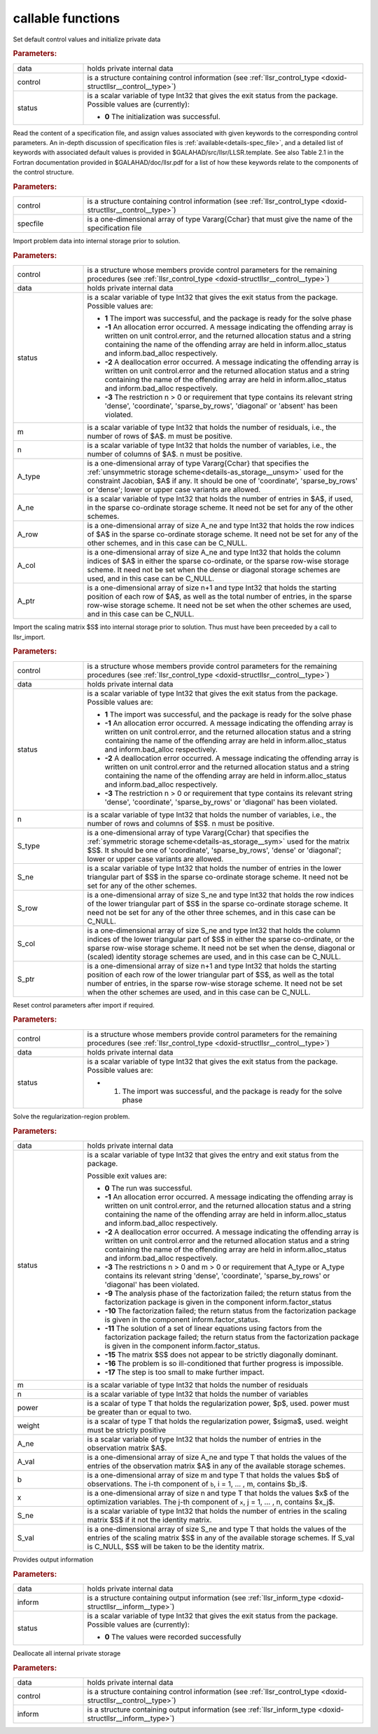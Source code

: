 callable functions
------------------

.. index:: pair: function; llsr_initialize
.. _doxid-galahad__llsr_8h_1a926f9824ab2e2bc71450a4d0b483879d:

.. ref-code-block:: julia
	:class: doxyrest-title-code-block

        function llsr_initialize(T, data, control, status)

Set default control values and initialize private data



.. rubric:: Parameters:

.. list-table::
	:widths: 20 80

	*
		- data

		- holds private internal data

	*
		- control

		- is a structure containing control information (see :ref:`llsr_control_type <doxid-structllsr__control__type>`)

	*
		- status

		- is a scalar variable of type Int32 that gives the exit
		  status from the package. Possible values are
		  (currently):

		  * **0**
                    The initialization was successful.

.. index:: pair: function; llsr_read_specfile
.. _doxid-galahad__llsr_8h_1a01bf988188420284ac4c125fef947efb:

.. ref-code-block:: julia
	:class: doxyrest-title-code-block

        function llsr_read_specfile(T, control, specfile)

Read the content of a specification file, and assign values associated
with given keywords to the corresponding control parameters.  An
in-depth discussion of specification files is
:ref:`available<details-spec_file>`, and a detailed list of keywords
with associated default values is provided in
\$GALAHAD/src/llsr/LLSR.template.  See also Table 2.1 in the Fortran
documentation provided in \$GALAHAD/doc/llsr.pdf for a list of how these
keywords relate to the components of the control structure.

.. rubric:: Parameters:

.. list-table::
	:widths: 20 80

	*
		- control

		- is a structure containing control information (see :ref:`llsr_control_type <doxid-structllsr__control__type>`)

	*
		- specfile

		- is a one-dimensional array of type Vararg{Cchar} that must give the name of the specification file

.. index:: pair: function; llsr_import
.. _doxid-galahad__llsr_8h_1ac2dd0bee9270e6295c63a5365186070f:

.. ref-code-block:: julia
	:class: doxyrest-title-code-block

        function llsr_import(T, control, data, status, m, n, 
                             A_type, A_ne, A_row, A_col, A_ptr)

Import problem data into internal storage prior to solution.



.. rubric:: Parameters:

.. list-table::
	:widths: 20 80

	*
		- control

		- is a structure whose members provide control parameters for the remaining procedures (see :ref:`llsr_control_type <doxid-structllsr__control__type>`)

	*
		- data

		- holds private internal data

	*
		- status

		- is a scalar variable of type Int32 that gives the exit
		  status from the package. Possible values are:

		  * **1**
                    The import was successful, and the package is ready
                    for the solve phase

		  * **-1**
                    An allocation error occurred. A message indicating
                    the offending array is written on unit
                    control.error, and the returned allocation status
                    and a string containing the name of the offending
                    array are held in inform.alloc_status and
                    inform.bad_alloc respectively.

		  * **-2**
                    A deallocation error occurred. A message indicating
                    the offending array is written on unit control.error
                    and the returned allocation status and a string
                    containing the name of the offending array are held
                    in inform.alloc_status and inform.bad_alloc
                    respectively.

		  * **-3**
                    The restriction n > 0 or requirement that type
                    contains its relevant string 'dense', 'coordinate',
                    'sparse_by_rows', 'diagonal' or 'absent' has been
                    violated.

	*
		- m

		- is a scalar variable of type Int32 that holds the number of residuals, i.e., the number of rows of $A$. m must be positive.

	*
		- n

		- is a scalar variable of type Int32 that holds the number of variables, i.e., the number of columns of $A$. n must be positive.

	*
		- A_type

		- is a one-dimensional array of type Vararg{Cchar} that specifies the :ref:`unsymmetric storage scheme<details-as_storage__unsym>` used for the constraint Jacobian, $A$ if any. It should be one of 'coordinate', 'sparse_by_rows' or 'dense'; lower or upper case variants are allowed.

	*
		- A_ne

		- is a scalar variable of type Int32 that holds the number of entries in $A$, if used, in the sparse co-ordinate storage scheme. It need not be set for any of the other schemes.

	*
		- A_row

		- is a one-dimensional array of size A_ne and type Int32 that holds the row indices of $A$ in the sparse co-ordinate storage scheme. It need not be set for any of the other schemes, and in this case can be C_NULL.

	*
		- A_col

		- is a one-dimensional array of size A_ne and type Int32 that holds the column indices of $A$ in either the sparse co-ordinate, or the sparse row-wise storage scheme. It need not be set when the dense or diagonal storage schemes are used, and in this case can be C_NULL.

	*
		- A_ptr

		- is a one-dimensional array of size n+1 and type Int32 that holds the starting position of each row of $A$, as well as the total number of entries, in the sparse row-wise storage scheme. It need not be set when the other schemes are used, and in this case can be C_NULL.

.. index:: pair: function; llsr_import_scaling
.. _doxid-galahad__llsr_8h_1a75f3108d65fc8100776af18f6adf4c2c:

.. ref-code-block:: julia
	:class: doxyrest-title-code-block

        function llsr_import_scaling(T, control, data, status, n, 
                                     S_type, S_ne, S_row, S_col, S_ptr)

Import the scaling matrix $S$ into internal storage prior to solution. Thus must have been preceeded by a call to llsr_import.



.. rubric:: Parameters:

.. list-table::
	:widths: 20 80

	*
		- control

		- is a structure whose members provide control parameters for the remaining procedures (see :ref:`llsr_control_type <doxid-structllsr__control__type>`)

	*
		- data

		- holds private internal data

	*
		- status

		- is a scalar variable of type Int32 that gives the exit
		  status from the package. Possible values are:

		  * **1**
                    The import was successful, and the package is ready
                    for the solve phase

		  * **-1**
                    An allocation error occurred. A message indicating
                    the offending array is written on unit
                    control.error, and the returned allocation status
                    and a string containing the name of the offending
                    array are held in inform.alloc_status and
                    inform.bad_alloc respectively.

		  * **-2**
                    A deallocation error occurred. A message indicating
                    the offending array is written on unit control.error
                    and the returned allocation status and a string
                    containing the name of the offending array are held
                    in inform.alloc_status and inform.bad_alloc
                    respectively.

		  * **-3**
                    The restriction n > 0 or requirement that type
                    contains its relevant string 'dense', 'coordinate',
                    'sparse_by_rows' or 'diagonal' has been violated.

	*
		- n

		- is a scalar variable of type Int32 that holds the number of variables, i.e., the number of rows and columns of $S$. n must be positive.

	*
		- S_type

		- is a one-dimensional array of type Vararg{Cchar} that specifies the :ref:`symmetric storage scheme<details-as_storage__sym>` used for the matrix $S$. It should be one of 'coordinate', 'sparse_by_rows', 'dense' or 'diagonal'; lower or upper case variants are allowed.

	*
		- S_ne

		- is a scalar variable of type Int32 that holds the number of entries in the lower triangular part of $S$ in the sparse co-ordinate storage scheme. It need not be set for any of the other schemes.

	*
		- S_row

		- is a one-dimensional array of size S_ne and type Int32 that holds the row indices of the lower triangular part of $S$ in the sparse co-ordinate storage scheme. It need not be set for any of the other three schemes, and in this case can be C_NULL.

	*
		- S_col

		- is a one-dimensional array of size S_ne and type Int32 that holds the column indices of the lower triangular part of $S$ in either the sparse co-ordinate, or the sparse row-wise storage scheme. It need not be set when the dense, diagonal or (scaled) identity storage schemes are used, and in this case can be C_NULL.

	*
		- S_ptr

		- is a one-dimensional array of size n+1 and type Int32 that holds the starting position of each row of the lower triangular part of $S$, as well as the total number of entries, in the sparse row-wise storage scheme. It need not be set when the other schemes are used, and in this case can be C_NULL.

.. index:: pair: function; llsr_reset_control
.. _doxid-galahad__llsr_8h_1a9a9e3ae8ce66a5b7933b06061208c50c:

.. ref-code-block:: julia
	:class: doxyrest-title-code-block

        function llsr_reset_control(T, control, data, status)

Reset control parameters after import if required.

.. rubric:: Parameters:

.. list-table::
	:widths: 20 80

	*
		- control

		- is a structure whose members provide control parameters for the remaining procedures (see :ref:`llsr_control_type <doxid-structllsr__control__type>`)

	*
		- data

		- holds private internal data

	*
		- status

		-
		  is a scalar variable of type Int32 that gives the exit status from the package. Possible values are:

		  * 1. The import was successful, and the package is ready for the solve phase

.. index:: pair: function; llsr_solve_problem
.. _doxid-galahad__llsr_8h_1aa702f5ffcde083da921921c4e1131d89:

.. ref-code-block:: julia
	:class: doxyrest-title-code-block

        function llsr_solve_problem(T, data, status, m, n, power, weight, 
                                    A_ne, A_val, b, x, S_ne, S_val)

Solve the regularization-region problem.

.. rubric:: Parameters:

.. list-table::
	:widths: 20 80

	*
		- data

		- holds private internal data

	*
		- status

		- is a scalar variable of type Int32 that gives the
		  entry and exit status from the package.

		  Possible exit values are:

		  * **0**
                    The run was successful.

		  * **-1**
                    An allocation error occurred. A message indicating
                    the offending array is written on unit
                    control.error, and the returned allocation status
                    and a string containing the name of the offending
                    array are held in inform.alloc_status and
                    inform.bad_alloc respectively.

		  * **-2**
                    A deallocation error occurred. A message indicating
                    the offending array is written on unit control.error
                    and the returned allocation status and a string
                    containing the name of the offending array are held
                    in inform.alloc_status and inform.bad_alloc
                    respectively.

		  * **-3**
                    The restrictions n > 0 and m > 0 or requirement that
                    A_type or A_type contains its relevant string
                    'dense', 'coordinate', 'sparse_by_rows' or
                    'diagonal' has been violated.

		  * **-9**
                    The analysis phase of the factorization failed; the
                    return status from the factorization package is
                    given in the component inform.factor_status

		  * **-10**
                    The factorization failed; the return status from the
                    factorization package is given in the component
                    inform.factor_status.

		  * **-11**
                    The solution of a set of linear equations using
                    factors from the factorization package failed; the
                    return status from the factorization package is
                    given in the component inform.factor_status.

		  * **-15**
                    The matrix $S$ does not appear to be strictly
                    diagonally dominant.

		  * **-16**
                    The problem is so ill-conditioned that further
                    progress is impossible.

		  * **-17**
                    The step is too small to make further impact.

	*
		- m

		- is a scalar variable of type Int32 that holds the number of residuals

	*
		- n

		- is a scalar variable of type Int32 that holds the number of variables

	*
		- power

		- is a scalar of type T that holds the regularization power, $p$, used. power must be greater than or equal to two.

	*
		- weight

		- is a scalar of type T that holds the regularization power, $\sigma$, used. weight must be strictly positive

	*
		- A_ne

		- is a scalar variable of type Int32 that holds the number of entries in the observation matrix $A$.

	*
		- A_val

		- is a one-dimensional array of size A_ne and type T that holds the values of the entries of the observation matrix $A$ in any of the available storage schemes.

	*
		- b

		- is a one-dimensional array of size m and type T that holds the values $b$ of observations. The i-th component of ``b``, i = 1, ... , m, contains $b_i$.

	*
		- x

		- is a one-dimensional array of size n and type T that holds the values $x$ of the optimization variables. The j-th component of ``x``, j = 1, ... , n, contains $x_j$.

	*
		- S_ne

		- is a scalar variable of type Int32 that holds the number of entries in the scaling matrix $S$ if it not the identity matrix.

	*
		- S_val

		- is a one-dimensional array of size S_ne and type T that holds the values of the entries of the scaling matrix $S$ in any of the available storage schemes. If S_val is C_NULL, $S$ will be taken to be the identity matrix.

.. index:: pair: function; llsr_information
.. _doxid-galahad__llsr_8h_1a1ba2eb99bc6364f476b85c7f507d43a2:

.. ref-code-block:: julia
	:class: doxyrest-title-code-block

        function llsr_information(T, data, inform, status)

Provides output information

.. rubric:: Parameters:

.. list-table::
	:widths: 20 80

	*
		- data

		- holds private internal data

	*
		- inform

		- is a structure containing output information (see :ref:`llsr_inform_type <doxid-structllsr__inform__type>`)

	*
		- status

		-
		  is a scalar variable of type Int32 that gives the exit status from the package. Possible values are (currently):

		  * **0**
                    The values were recorded successfully

.. index:: pair: function; llsr_terminate
.. _doxid-galahad__llsr_8h_1af05d27e76348279a8c9c16298a819609:

.. ref-code-block:: julia
	:class: doxyrest-title-code-block

        function llsr_terminate(T, data, control, inform)

Deallocate all internal private storage

.. rubric:: Parameters:

.. list-table::
	:widths: 20 80

	*
		- data

		- holds private internal data

	*
		- control

		- is a structure containing control information (see :ref:`llsr_control_type <doxid-structllsr__control__type>`)

	*
		- inform

		- is a structure containing output information (see :ref:`llsr_inform_type <doxid-structllsr__inform__type>`)
